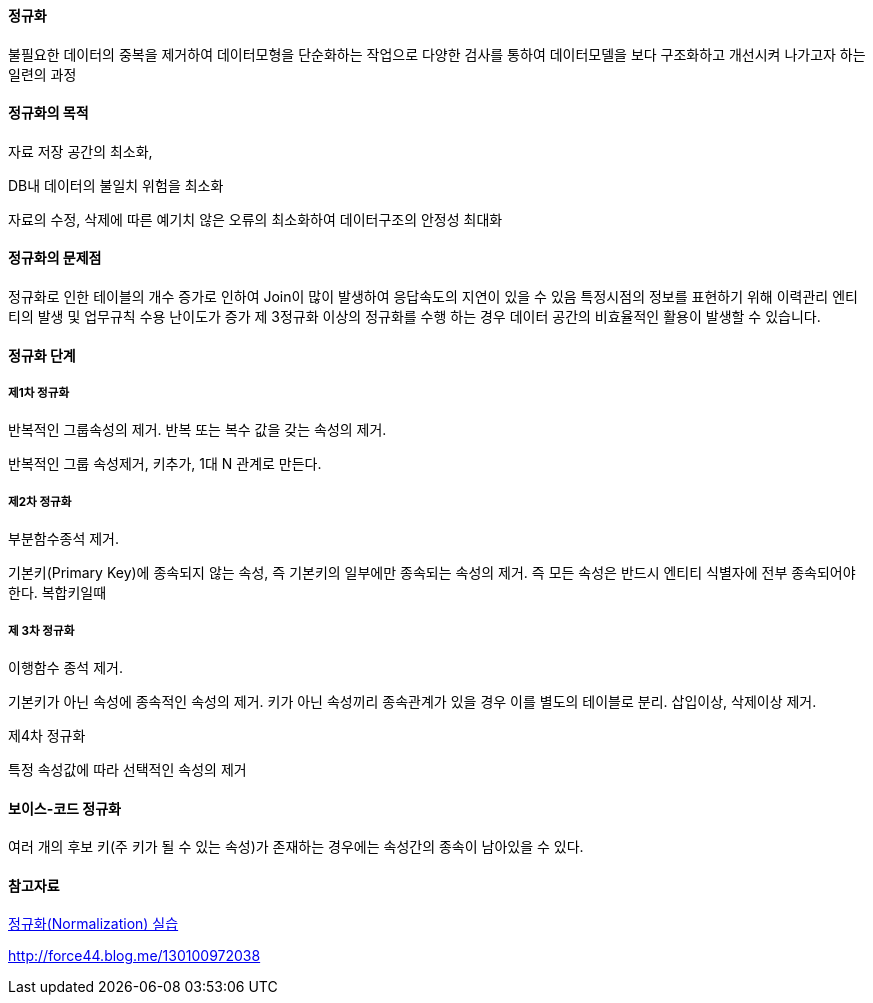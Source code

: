 ==== 정규화

불필요한 데이터의 중복을 제거하여 데이터모형을 단순화하는  작업으로 다양한 검사를 통하여 데이터모델을 보다 구조화하고 개선시켜 나가고자 하는 일련의 과정

==== 정규화의 목적

자료 저장 공간의 최소화,

DB내 데이터의 불일치 위험을 최소화

자료의 수정, 삭제에 따른 예기치 않은 오류의  최소화하여 데이터구조의 안정성 최대화

==== 정규화의 문제점

정규화로 인한 테이블의 개수 증가로 인하여 Join이 많이 발생하여 응답속도의 지연이 있을 수 있음  
특정시점의 정보를 표현하기 위해 이력관리 엔티티의 발생 및 업무규칙 수용 난이도가 증가  
제 3정규화 이상의 정규화를 수행 하는 경우 데이터 공간의 비효율적인 활용이 발생할 수 있습니다.  

==== 정규화 단계

===== 제1차 정규화

반복적인 그룹속성의 제거. 반복 또는 복수 값을 갖는 속성의 제거. 

반복적인 그룹 속성제거, 키추가, 1대 N 관계로 만든다.

===== 제2차 정규화

부분함수종석 제거.

기본키(Primary Key)에 종속되지 않는 속성, 즉 기본키의 일부에만 종속되는 속성의 제거. 즉 모든 속성은 반드시 엔티티 식별자에 전부 종속되어야 한다. 복합키일때  

===== 제 3차 정규화

이행함수 종석 제거.

기본키가 아닌 속성에 종속적인 속성의 제거.  키가 아닌 속성끼리 종속관계가 있을 경우 이를 별도의 테이블로 분리. 삽입이상, 삭제이상 제거.

제4차 정규화

특정 속성값에 따라 선택적인 속성의 제거

==== 보이스-코드 정규화

여러 개의 후보 키(주 키가 될 수 있는 속성)가 존재하는 경우에는 속성간의 종속이 남아있을 수 있다.  

==== 참고자료

http://blog.daum.net/sweetheev/4171747[정규화(Normalization) 실습]

http://force44.blog.me/130100972038[http://force44.blog.me/130100972038] 
